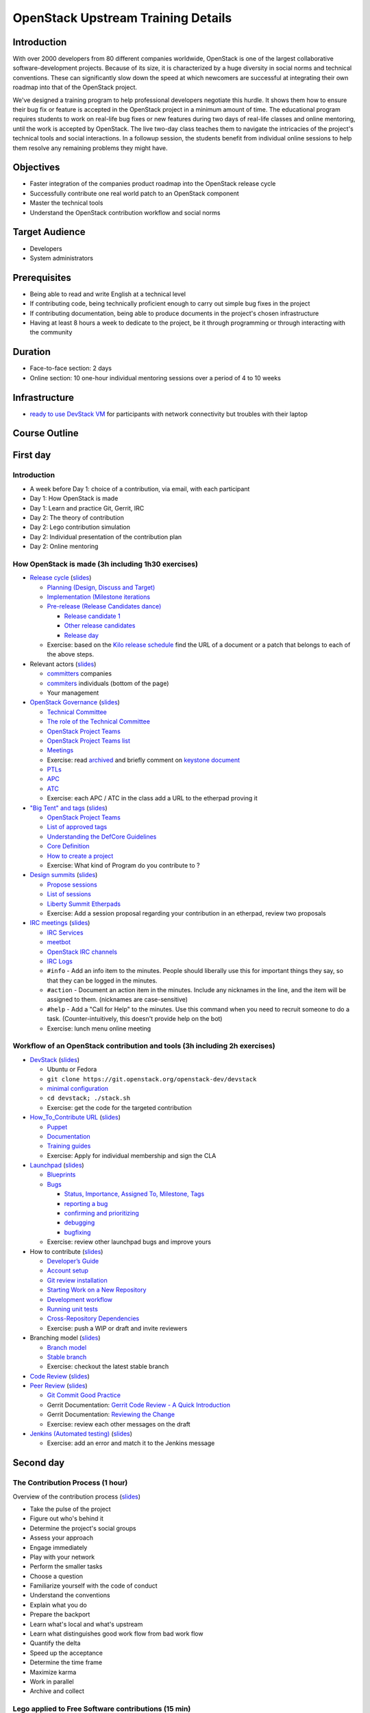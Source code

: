 ===================================
OpenStack Upstream Training Details
===================================

Introduction
============

With over 2000 developers from 80 different companies worldwide, OpenStack is
one of the largest collaborative software-development projects. Because of its
size, it is characterized by a huge diversity in social norms and technical
conventions. These can significantly slow down the speed at which newcomers
are successful at integrating their own roadmap into that of the OpenStack
project.

We've designed a training program to help professional developers negotiate
this hurdle. It shows them how to ensure their bug fix or feature is accepted
in the OpenStack project in a minimum amount of time. The educational program
requires students to work on real-life bug fixes or new features during two
days of real-life classes and online mentoring, until the work is accepted by
OpenStack. The live two-day class teaches them to navigate the intricacies of
the project's technical tools and social interactions. In a followup session,
the students benefit from individual online sessions to help them resolve any
remaining problems they might have.

Objectives
==========

- Faster integration of the companies product roadmap into the OpenStack
  release cycle
- Successfully contribute one real world patch to an OpenStack component
- Master the technical tools
- Understand the OpenStack contribution workflow and social norms

Target Audience
===============

- Developers
- System administrators

Prerequisites
=============

- Being able to read and write English at a technical level
- If contributing code, being technically proficient enough to carry out
  simple bug fixes in the project
- If contributing documentation, being able to produce documents in the
  project's chosen infrastructure
- Having at least 8 hours a week to dedicate to the project, be it through
  programming or through interacting with the community

Duration
========

- Face-to-face section: 2 days
- Online section: 10 one-hour individual mentoring sessions over a period of
  4 to 10 weeks

Infrastructure
==============

- `ready to use DevStack VM <https://wiki.openstack.org/wiki/OpenStack_Upstream_Training/Setup_DevStack>`_
  for participants with network connectivity but troubles with their laptop

Course Outline
==============

First day
=========

Introduction
~~~~~~~~~~~~

* A week before Day 1: choice of a contribution, via email, with each
  participant
* Day 1: How OpenStack is made
* Day 1: Learn and practice Git, Gerrit, IRC

* Day 2: The theory of contribution
* Day 2: Lego contribution simulation
* Day 2: Individual presentation of the contribution plan
* Day 2: Online mentoring

How OpenStack is made (3h including 1h30 exercises)
~~~~~~~~~~~~~~~~~~~~~~~~~~~~~~~~~~~~~~~~~~~~~~~~~~~

* `Release cycle <https://wiki.openstack.org/wiki/Release_Cycle>`_
  (`slides <01-release-cycle.html>`__)

  * `Planning (Design, Discuss and Target) <https://wiki.openstack.org/wiki/Release_Cycle#Planning_.28Design.2C_Discuss_and_Target.29>`_
  * `Implementation (Milestone iterations <https://wiki.openstack.org/wiki/Release_Cycle#Implementation_.28Milestone_iterations.29>`_
  * `Pre-release (Release Candidates dance) <https://wiki.openstack.org/wiki/Release_Cycle#Pre-release_.28Release_Candidates_dance.29>`_

    * `Release candidate 1 <https://wiki.openstack.org/wiki/Release_Cycle#Release_candidate_1>`_
    * `Other release candidates <https://wiki.openstack.org/wiki/Release_Cycle#Other_release_candidates>`_
    * `Release day <https://wiki.openstack.org/wiki/Release_Cycle#Release_day>`_

  * Exercise: based on the `Kilo release schedule <https://wiki.openstack.org/wiki/Kilo_Release_Schedule>`_
    find the URL of a document or a patch that belongs to each of the above
    steps.

* Relevant actors (`slides <02-relevant-actors.html>`__)

  * `committers <http://www.stackalytics.com/?release=kilo&metric=commits&project_type=integrated&module=&company=&user_id=>`_
    companies
  * `commiters <http://www.stackalytics.com/?release=kilo&metric=commits&project_type=integrated&module=&company=&user_id=>`_
    individuals (bottom of the page)
  * Your management

* `OpenStack Governance <http://governance.openstack.org/>`_
  (`slides <03-technical-committee.html>`__)

  * `Technical Committee <http://governance.openstack.org/reference/charter.html>`_
  * `The role of the Technical Committee <http://governance.openstack.org/reference/charter.html#mission>`_
  * `OpenStack Project Teams <http://governance.openstack.org/reference/charter.html#openstack-project-teams>`_
  * `OpenStack Project Teams list <http://governance.openstack.org/reference/projects/index.html>`_
  * `Meetings <https://wiki.openstack.org/wiki/Meetings#Technical_Committee_meeting>`_
  * Exercise: read `archived <http://eavesdrop.openstack.org/meetings/tc/2014/tc.2014-04-01-20.03.log.html>`_
    and briefly comment on `keystone document <https://etherpad.openstack.org/p/keystone-incubation-integration-requirements>`_
  * `PTLs <http://governance.openstack.org/reference/charter.html#project-team-leads>`_
  * `APC <http://governance.openstack.org/reference/charter.html#voters-for-ptl-seats-apc>`_
  * `ATC <http://governance.openstack.org/reference/charter.html#voters-for-tc-seats-atc>`_
  * Exercise: each APC / ATC in the class add a URL to the etherpad proving it

* `"Big Tent" and tags <http://governance.openstack.org/reference/new-projects-requirements.html>`_
  (`slides <04-program-ecosystem.html>`__)

  * `OpenStack Project Teams <http://governance.openstack.org/reference/projects/index.html>`__
  * `List of approved tags <http://governance.openstack.org/reference/tags/index.html>`_
  * `Understanding the DefCore Guidelines <https://git.openstack.org/cgit/openstack/defcore>`_
  * `Core Definition <https://git.openstack.org/cgit/openstack/defcore/plain/doc/source/process/CoreDefinition.rst>`_
  * `How to create a project <http://docs.openstack.org/infra/manual/creators.html>`_
  * Exercise: What kind of Program do you contribute to ?

* `Design summits <https://wiki.openstack.org/wiki/Design_Summit>`_
  (`slides <05-design-summit.html>`__)

  * `Propose sessions <https://wiki.openstack.org/wiki/Design_Summit/Planning>`_
  * `List of sessions <https://libertydesignsummit.sched.org/overview/type/design+summit#.VVeYTt-uNNw>`_
  * `Liberty Summit Etherpads <https://wiki.openstack.org/wiki/Design_Summit/Liberty/Etherpads>`_
  * Exercise: Add a session proposal regarding your contribution in an
    etherpad, review two proposals

* `IRC meetings <https://wiki.openstack.org/wiki/Meetings>`_
  (`slides <06-irc-meetings.html>`__)

  * `IRC Services <http://docs.openstack.org/infra/system-config/irc.html>`_
  * `meetbot <http://wiki.debian.org/MeetBot>`_
  * `OpenStack IRC channels <https://wiki.openstack.org/wiki/IRC>`_
  * `IRC Logs <http://eavesdrop.openstack.org/irclogs/>`_
  * ``#info`` - Add an info item to the minutes. People should liberally use
    this for important things they say, so that they can be logged in the
    minutes.
  * ``#action`` - Document an action item in the minutes. Include any
    nicknames in the line, and the item will be assigned to them. (nicknames
    are case-sensitive)
  * ``#help`` - Add a "Call for Help" to the minutes. Use this command when
    you need to recruit someone to do a task. (Counter-intuitively, this
    doesn't provide help on the bot)
  * Exercise: lunch menu online meeting

Workflow of an OpenStack contribution and tools (3h including 2h exercises)
~~~~~~~~~~~~~~~~~~~~~~~~~~~~~~~~~~~~~~~~~~~~~~~~~~~~~~~~~~~~~~~~~~~~~~~~~~~

* `DevStack <http://docs.openstack.org/developer/devstack/>`_
  (`slides <11-devstack.html>`__)

  * Ubuntu or Fedora
  * ``git clone https://git.openstack.org/openstack-dev/devstack``
  * `minimal configuration <http://docs.openstack.org/developer/devstack/configuration.html#minimal-configuration>`_
  * ``cd devstack; ./stack.sh``
  * Exercise: get the code for the targeted contribution

* `How_To_Contribute URL <https://wiki.openstack.org/wiki/How_To_Contribute>`_
  (`slides <12-howtocontribute.html>`__)

  * `Puppet <https://wiki.openstack.org/wiki/Puppet#Contributing_to_the_modules>`_
  * `Documentation <https://wiki.openstack.org/wiki/Documentation/HowTo>`_
  * `Training guides <https://wiki.openstack.org/wiki/Training-guides#How_To>`_
  * Exercise: Apply for individual membership and sign the CLA

* `Launchpad <https://help.launchpad.net/>`_ (`slides <13-launchpad.html>`__)

  * `Blueprints <https://wiki.openstack.org/wiki/Blueprints>`_
  * `Bugs <https://wiki.openstack.org/wiki/Bugs>`_

    * `Status, Importance, Assigned To, Milestone, Tags <https://wiki.openstack.org/wiki/Bugs#Bugs_reference>`_
    * `reporting a bug <https://wiki.openstack.org/wiki/Bugs#Reporting>`_
    * `confirming and prioritizing <https://wiki.openstack.org/wiki/Bugs#Confirming_.26_prioritizing>`_
    * `debugging <https://wiki.openstack.org/wiki/Bugs#Debugging_.28optional.29>`_
    * `bugfixing <https://wiki.openstack.org/wiki/Bugs#Bugfixing>`_

  * Exercise: review other launchpad bugs and improve yours

* How to contribute
  (`slides <14-gerrit.html>`__)

  * `Developer’s Guide <http://docs.openstack.org/infra/manual/developers.html>`_
  * `Account setup <http://docs.openstack.org/infra/manual/developers.html#account-setup>`_
  * `Git review installation <http://docs.openstack.org/infra/manual/developers.html#installing-git-review>`_
  * `Starting Work on a New Repository <http://docs.openstack.org/infra/manual/developers.html#starting-work-on-a-new-repository>`_
  * `Development workflow <http://docs.openstack.org/infra/manual/developers.html#development-workflow>`_
  * `Running unit tests <http://docs.openstack.org/infra/manual/developers.html#running-unit-tests>`_
  * `Cross-Repository Dependencies <http://docs.openstack.org/infra/manual/developers.html#cross-repository-dependencies>`_
  * Exercise: push a WIP or draft and invite reviewers

* Branching model
  (`slides <15-branching-model.html>`__)

  * `Branch model <https://wiki.openstack.org/wiki/Branch_Model>`_
  * `Stable branch <https://wiki.openstack.org/wiki/StableBranch>`_
  * Exercise: checkout the latest stable branch

* `Code Review <http://docs.openstack.org/infra/manual/developers.html#code-review>`_
  (`slides <16-reviewing.html>`__)
* `Peer Review <http://docs.openstack.org/infra/manual/developers.html#peer-review>`_
  (`slides <17-commit-message.html>`__)

  * `Git Commit Good Practice <https://wiki.openstack.org/wiki/GitCommitMessages>`_
  * Gerrit Documentation: `Gerrit Code Review - A Quick Introduction <https://review.openstack.org/Documentation/intro-quick.html>`_
  * Gerrit Documentation: `Reviewing the Change <https://review.openstack.org/Documentation/intro-quick.html#_reviewing_the_change>`_
  * Exercise: review each other messages on the draft

* `Jenkins (Automated testing) <http://docs.openstack.org/infra/manual/developers.html#automated-testing>`_
  (`slides <18-jenkins.html>`__)

  * Exercise: add an error and match it to the Jenkins message

Second day
==========

The Contribution Process (1 hour)
~~~~~~~~~~~~~~~~~~~~~~~~~~~~~~~~~

Overview of the contribution process
(`slides <19-training-contribution-process.html>`__)

* Take the pulse of the project
* Figure out who's behind it
* Determine the project's social groups
* Assess your approach
* Engage immediately
* Play with your network
* Perform the smaller tasks
* Choose a question
* Familiarize yourself with the code of conduct
* Understand the conventions
* Explain what you do
* Prepare the backport
* Learn what's local and what's upstream
* Learn what distinguishes good work flow from bad work flow
* Quantify the delta
* Speed up the acceptance
* Determine the time frame
* Maximize karma
* Work in parallel
* Archive and collect

Lego applied to Free Software contributions (15 min)
~~~~~~~~~~~~~~~~~~~~~~~~~~~~~~~~~~~~~~~~~~~~~~~~~~~~

Lego applied to Free Software contributions
(`slides <20-training-agile-for-contributors.html>`__)

These slides prepare students for the Lego activity, and ensure they
understand the metaphors in use. The Lego in the exercise represents the
code of a software project, in this case OpenStack. The students all take
on roles that represent various facets of the OpenStack community, including
upstream roles like Foundation and TCT, and contributors like corporations,
and unaffiliated individuals animated by unknown motives (free agents).

The group is split into their new 'teams' at this stage. Facilitators can
choose any way they prefer to do this (selecting teams, or allowing students
to self-select). The recommended numbers are in the slides, but can be
changed to suit the number of participants in the room. For a very large
group, consider separating into two 'communities', which then have to
fit their streets together to complete the session. Having more
communities requires an extra level of coordination to reach
`interoperability` between the results of their work.

Give each person a nametag to wear, with their first name and their
role written on it. For free agents, don't disclose who is distracted,
controversial, or agreeable. The community will need to work this out
on their own.

Contribution Simulation (2 hour)
~~~~~~~~~~~~~~~~~~~~~~~~~~~~~~~~

Ahead of time: ensure the existing Lego buildings are set out on a table,
but not connected to each other. All the unsorted bricks should be available
in several smaller boxes in a different part of the room, for participants
to use. There is no need to display the boxes or instruction manuals.

Once the students are separated into their new roles, and have an
understanding of the project, begin the timer for the first sprint. During
the five minutes planning time, encourage each group to get together and
think about their project. If possible, give each group a corner of the room
and access to a whiteboard or flipchart. For companies, ensure the CEO sets
a direction, and the team is on board. Their responsibility is to
deliver value to their stakeholders. For upstream, have them think about
the community standards they want to set: they are responsible for the
quality of the finished product. For free agent contributors,
use this time to get them to understand their role in the simulation:
explain their part as agents of chaos. They can get straight to work
as soon as they understand their role, no need to wait for the timer
to go off. The free agents should not be forced to coordinate among
themselves: there are better results if they find out how hard it is
to accomplish anything without coordinating with others. In theory,
the free agents can decide to demolish things, too: try suggesting
this option to one of them, see what happens.

Suggestions of projects to work on:

* Companies: big industrial items like a shopping mall, carpark, energy
  plant, datacenter, and hospital.

* Free agents: community items like vegetable patches, bicycle paths,
  public artworks, playgrounds. For the controversial agent, problematic
  items such as a jail, skate bowl, and dog park.

* Upstream: consider guidelines around consistency in the bricks used, how to
  connect the road and sidewalk between the buildings, the kinds of
  buildings they should request the community to make, and the things they
  simply will not accept. Make them understand that they are
  responsible for the finished product.

Start the timer for building time, and allow everyone to start work. During
each building phase, have mentors wander around the groups listening in and
making suggestions, without actually doing any of the work or giving
answers. The role of the mentors is to ask questions to orient the
conversations among the teams. For example, during the first sprint it
is common that the CEO and the PTL will face incompatibility of their
plans. Mentors should ask the teams how to address those issues.

In your interactions with the students, do not be afraid to provoke some
issues. For example, bring up the idea of an API (a way of connecting the
buildings to each other) with individual companies, but don't mention it
to upstream, so that upstream are finally faced with the challenge of
standardizing the API. You could also, in the second or third sprint,
encourage one group to call for a meeting off the sprint cycle to sort
the problem out.

During the final five minutes of the sprint (review time), ask everyone to
take their hands off the Lego, and gather around the in-progress street. At
this stage, upstream get to vote on the changes, and anything rejected gets
sent back to the contributing group to be fixed. Ensure upstream give good
reasons for rejections, along with suggestions for improvement. Encourage
Upstream to reject a few things early on, to try and ensure contributors
understand the need to have Foundation on board before they throw something
over the wall.

At the end of the four sprints, ensure you take a group photo!

Contribution Planning (2 hours)
~~~~~~~~~~~~~~~~~~~~~~~~~~~~~~~

`ODP slides <http://dachary.org/loic/openstack-training/training-student-project-sample.odp>`_
`PDF slides <http://dachary.org/loic/openstack-training/training-student-project-sample.pdf>`_

* The students use template slides to prepare a 5-minute presentation of
  their planned contribution
* A sample presentation is given by the teacher, as an example
* Each student group prepares a presentation describing:

  * the contribution they plan to work on during the online sessions
  * how they will engage with the Upstream
  * how it contributes to the company's agenda
  * and whom they will be working with

* Each student group presents its slides to the class

Etherpad
~~~~~~~~

https://etherpad.openstack.org/p/upstream-training-vancouver

`Complete index in slide format only <http://docs.openstack.org/upstream-training/slide-index.html>`_

